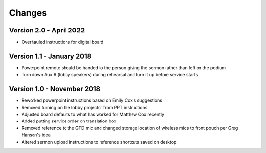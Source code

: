 Changes
=========

Version 2.0 - April 2022
-----------------------------
- Overhauled instructions for digital board

Version 1.1 - January 2018
-----------------------------

- Powerpoint remote should be handed to the person giving the sermon rather than left on the podium
- Turn down Aux 6 (lobby speakers) during rehearsal and turn it up before service starts

Version 1.0 - November 2018
-----------------------------

- Reworked powerpoint instructions based on Emily Cox's suggestions
- Removed turning on the lobby projector from PPT instructions
- Adjusted board defaults to what has worked for Matthew Cox recently
- Added putting service order on translation box
- Removed reference to the GTD mic and changed storage location of wireless mics to front pouch per Greg Hanson's idea
- Altered sermon upload instructions to reference shortcuts saved on desktop

